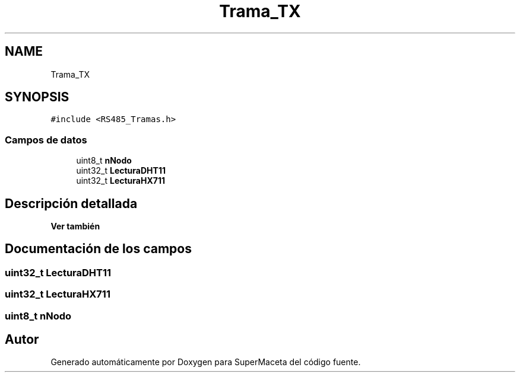 .TH "Trama_TX" 3 "Jueves, 23 de Septiembre de 2021" "Version 1" "SuperMaceta" \" -*- nroff -*-
.ad l
.nh
.SH NAME
Trama_TX
.SH SYNOPSIS
.br
.PP
.PP
\fC#include <RS485_Tramas\&.h>\fP
.SS "Campos de datos"

.in +1c
.ti -1c
.RI "uint8_t \fBnNodo\fP"
.br
.ti -1c
.RI "uint32_t \fBLecturaDHT11\fP"
.br
.ti -1c
.RI "uint32_t \fBLecturaHX711\fP"
.br
.in -1c
.SH "Descripción detallada"
.PP 

.PP
\fBVer también\fP
.RS 4

.RE
.PP

.SH "Documentación de los campos"
.PP 
.SS "uint32_t LecturaDHT11"

.SS "uint32_t LecturaHX711"

.SS "uint8_t nNodo"


.SH "Autor"
.PP 
Generado automáticamente por Doxygen para SuperMaceta del código fuente\&.
